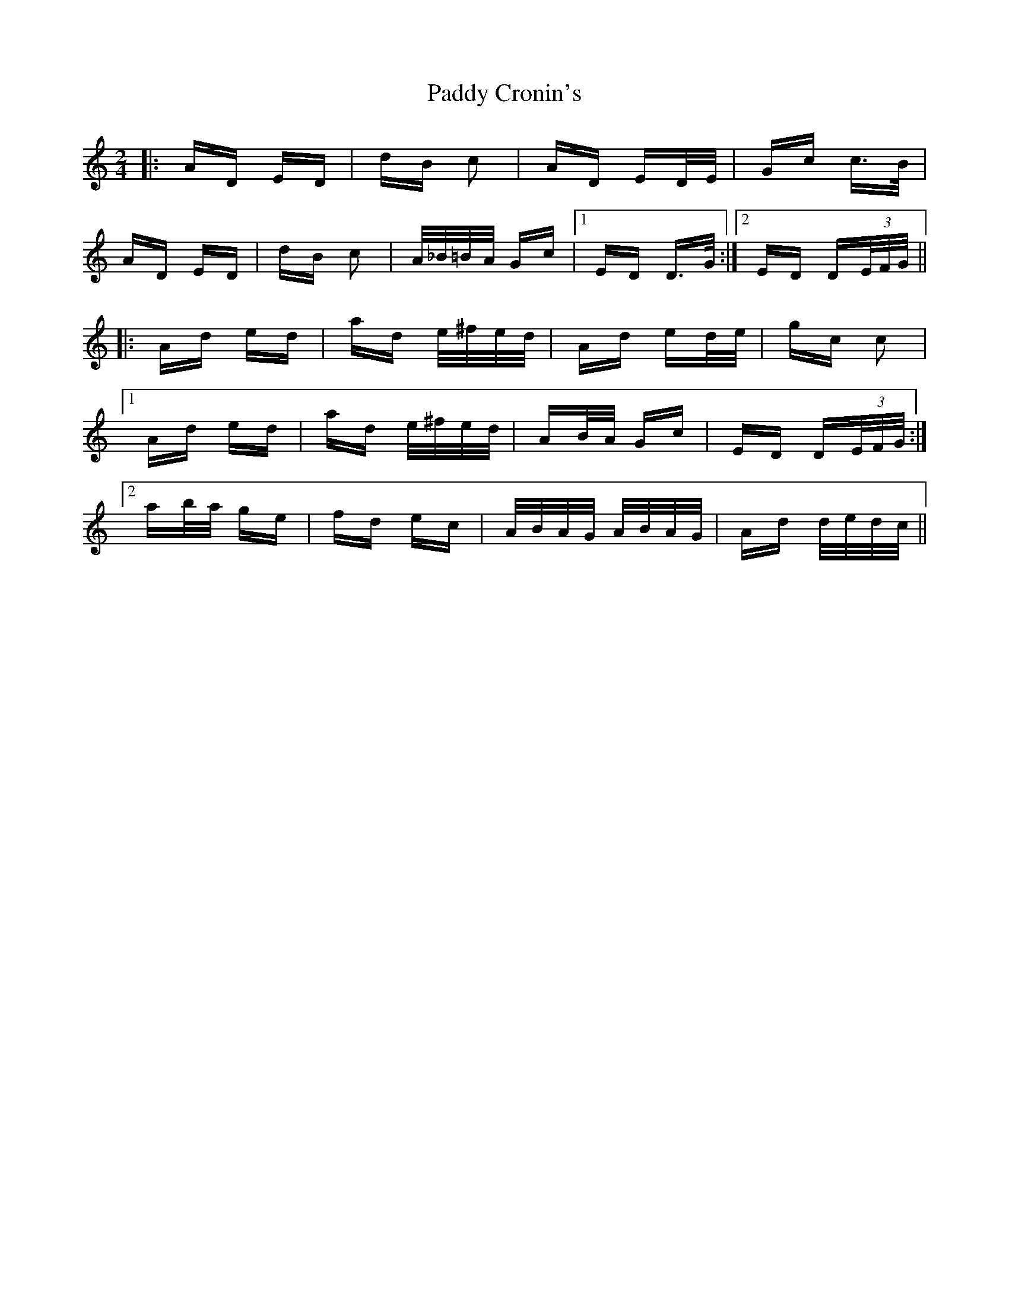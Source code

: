 X: 31069
T: Paddy Cronin's
R: polka
M: 2/4
K: Ddorian
|:AD ED|dB c2|AD ED/E/|Gc c>B|
AD ED|dB c2|A/_B/=B/A/ Gc|1 ED D>G:|2 ED D(3E/F/G/||
|:Ad ed|ad e/^f/e/d/|Ad ed/e/|gc c2|
[1 Ad ed|ad e/^f/e/d/|AB/A/ Gc|ED D(3E/F/G/:|
[2 ab/a/ ge|fd ec|A/B/A/G/ A/B/A/G/|Ad d/e/d/c/||

